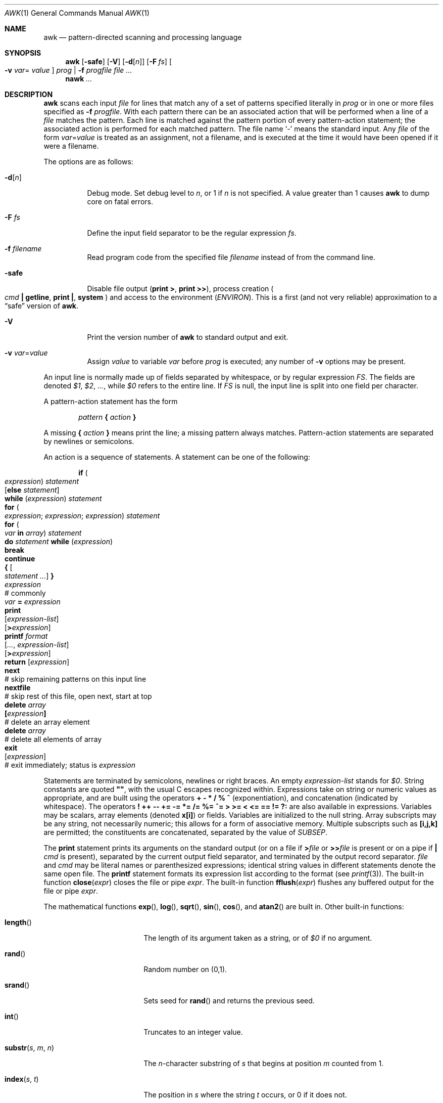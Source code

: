 .\"	$OpenBSD: src/usr.bin/awk/awk.1,v 1.16 2003/12/12 19:50:55 jmc Exp $
.\" EX/EE is a Bd
.\"
.\" Copyright (C) Lucent Technologies 1997
.\" All Rights Reserved
.\"
.\" Permission to use, copy, modify, and distribute this software and
.\" its documentation for any purpose and without fee is hereby
.\" granted, provided that the above copyright notice appear in all
.\" copies and that both that the copyright notice and this
.\" permission notice and warranty disclaimer appear in supporting
.\" documentation, and that the name Lucent Technologies or any of
.\" its entities not be used in advertising or publicity pertaining
.\" to distribution of the software without specific, written prior
.\" permission.
.\"
.\" LUCENT DISCLAIMS ALL WARRANTIES WITH REGARD TO THIS SOFTWARE,
.\" INCLUDING ALL IMPLIED WARRANTIES OF MERCHANTABILITY AND FITNESS.
.\" IN NO EVENT SHALL LUCENT OR ANY OF ITS ENTITIES BE LIABLE FOR ANY
.\" SPECIAL, INDIRECT OR CONSEQUENTIAL DAMAGES OR ANY DAMAGES
.\" WHATSOEVER RESULTING FROM LOSS OF USE, DATA OR PROFITS, WHETHER
.\" IN AN ACTION OF CONTRACT, NEGLIGENCE OR OTHER TORTIOUS ACTION,
.\" ARISING OUT OF OR IN CONNECTION WITH THE USE OR PERFORMANCE OF
.\" THIS SOFTWARE.
.\"
.Dd June 29, 1996
.Dt AWK 1
.Os
.Sh NAME
.Nm awk
.Nd pattern-directed scanning and processing language
.Sh SYNOPSIS
.Nm awk
.Op Fl safe
.Op Fl V
.Op Fl d Ns Op Ar n
.Op Fl F Ar fs
.Oo Fl v Ar var Ns =
.Ns Ar value Oc
.Ar prog | Fl f Ar progfile
.Ar
.Nm nawk
.Ar ...
.Sh DESCRIPTION
.Nm
scans each input
.Ar file
for lines that match any of a set of patterns specified literally in
.Ar prog
or in one or more files specified as
.Fl f Ar progfile .
With each pattern there can be an associated action that will be performed
when a line of a
.Ar file
matches the pattern.
Each line is matched against the
pattern portion of every pattern-action statement;
the associated action is performed for each matched pattern.
The file name
.Sq -
means the standard input.
Any
.Ar file
of the form
.Ar var Ns = Ns Ar value
is treated as an assignment, not a filename,
and is executed at the time it would have been opened if it were a filename.
.Pp
The options are as follows:
.Bl -tag -width Ds
.It Fl d Ns Op Ar n
Debug mode.
Set debug level to
.Ar n ,
or 1 if
.Ar n
is not specified.
A value greater than 1 causes
.Nm
to dump core on fatal errors.
.It Fl F Ar fs
Define the input field separator to be the regular expression
.Ar fs .
.It Fl f Ar filename
Read program code from the specified file
.Ar filename
instead of from the command line.
.It Fl safe
Disable file output
.Pf ( Ic print > ,
.Ic print >> ) ,
process creation
.Po
.Ar cmd Ic \&| getline ,
.Ic print \&| , system
.Pc
and access to the environment
.Pq Va ENVIRON .
This
is a first
.Pq and not very reliable
approximation to a
.Dq safe
version of
.Nm .
.It Fl V
Print the version number of
.Nm
to standard output and exit.
.It Fl v Ar var Ns = Ns Ar value
Assign
.Ar value
to variable
.Ar var
before
.Ar prog
is executed;
any number of
.Fl v
options may be present.
.El
.Pp
An input line is normally made up of fields separated by whitespace,
or by regular expression
.Va FS .
The fields are denoted
.Va $1 , $2 , ... ,
while
.Va $0
refers to the entire line.
If
.Va FS
is null, the input line is split into one field per character.
.Pp
A pattern-action statement has the form
.Pp
.D1 Ar pattern Ic \&{ Ar action Ic \&}
.Pp
A missing
.Ic \&{ Ar action Ic \&}
means print the line;
a missing pattern always matches.
Pattern-action statements are separated by newlines or semicolons.
.Pp
An action is a sequence of statements.
A statement can be one of the following:
.Bd -unfilled -offset indent
.Ic if ( Xo
.Ar expression ) statement \&
.Op Ic else Ar statement
.Xc
.Ic while ( Ar expression ) statement
.Ic for ( Xo
.Ar expression ; expression ; expression ) statement
.Xc
.Ic for ( Xo
.Ar var Ic in Ar array ) statement
.Xc
.Ic do Ar statement Ic while ( Ar expression )
.Ic break
.Ic continue
.Ic { Oo Ar statement ... Oc Ic \& }
.Ar expression Xo
.No "# commonly" \&
.Ar var Ic = Ar expression
.Xc
.Ic print Xo
.Op Ar expression-list
.Op Ic > Ns Ar expression
.Xc
.Ic printf Ar format Xo
.Op Ar ... , expression-list
.Op Ic > Ns Ar expression
.Xc
.Ic return Op Ar expression
.Ic next Xo
.No "# skip remaining patterns on this input line"
.Xc
.Ic nextfile Xo
.No "# skip rest of this file, open next, start at top"
.Xc
.Ic delete Ar array Ns Xo
.Ic \&[ Ns Ar expression Ns Ic \&]
.No \& "# delete an array element"
.Xc
.Ic delete Ar array Xo
.No "# delete all elements of array"
.Xc
.Ic exit Xo
.Op Ar expression
.No \& "# exit immediately; status is" Ar expression
.Xc
.Ed
.Pp
Statements are terminated by
semicolons, newlines or right braces.
An empty
.Ar expression-list
stands for
.Ar $0 .
String constants are quoted
.Li \&"" ,
with the usual C escapes recognized within.
Expressions take on string or numeric values as appropriate,
and are built using the operators
.Ic + \- * / % ^
(exponentiation), and concatenation (indicated by whitespace).
The operators
.Ic \&! ++ \-\- += \-= *= /= %= ^=
.Ic > >= < <= == != ?:
are also available in expressions.
Variables may be scalars, array elements
(denoted
.Li x[i] )
or fields.
Variables are initialized to the null string.
Array subscripts may be any string,
not necessarily numeric;
this allows for a form of associative memory.
Multiple subscripts such as
.Li [i,j,k]
are permitted; the constituents are concatenated,
separated by the value of
.Va SUBSEP .
.Pp
The
.Ic print
statement prints its arguments on the standard output
(or on a file if
.Ic > Ns Ar file
or
.Ic >> Ns Ar file
is present or on a pipe if
.Ic \&| Ar cmd
is present), separated by the current output field separator,
and terminated by the output record separator.
.Ar file
and
.Ar cmd
may be literal names or parenthesized expressions;
identical string values in different statements denote
the same open file.
The
.Ic printf
statement formats its expression list according to the format
(see
.Xr printf 3 ) .
The built-in function
.Fn close expr
closes the file or pipe
.Fa expr .
The built-in function
.Fn fflush expr
flushes any buffered output for the file or pipe
.Fa expr .
.Pp
The mathematical functions
.Fn exp ,
.Fn log ,
.Fn sqrt ,
.Fn sin ,
.Fn cos ,
and
.Fn atan2
are built in.
Other built-in functions:
.Bl -tag -width Fn
.It Fn length
The length of its argument
taken as a string,
or of
.Va $0
if no argument.
.It Fn rand
Random number on (0,1).
.It Fn srand
Sets seed for
.Fn rand
and returns the previous seed.
.It Fn int
Truncates to an integer value.
.It Fn substr s m n
The
.Fa n Ns No -character
substring of
.Fa s
that begins at position
.Fa m
counted from 1.
.It Fn index s t
The position in
.Fa s
where the string
.Fa t
occurs, or 0 if it does not.
.It Fn match s r
The position in
.Fa s
where the regular expression
.Fa r
occurs, or 0 if it does not.
The variables
.Va RSTART
and
.Va RLENGTH
are set to the position and length of the matched string.
.It Fn split s a fs
Splits the string
.Fa s
into array elements
.Va a[1] , a[2] , ... , a[n]
and returns
.Va n .
The separation is done with the regular expression
.Ar fs
or with the field separator
.Va FS
if
.Ar fs
is not given.
An empty string as field separator splits the string
into one array element per character.
.It Fn sub r t s
Substitutes
.Fa t
for the first occurrence of the regular expression
.Fa r
in the string
.Fa s .
If
.Fa s
is not given,
.Va $0
is used.
.It Fn gsub r t s
Same as
.Fn sub
except that all occurrences of the regular expression
are replaced;
.Fn sub
and
.Fn gsub
return the number of replacements.
.It Fn sprintf fmt expr ...
The string resulting from formatting
.Fa expr , ...
according to the
.Xr printf 3
format
.Fa fmt .
.It Fn system cmd
Executes
.Fa cmd
and returns its exit status.
.It Fn tolower str
Returns a copy of
.Fa str
with all upper-case characters translated to their
corresponding lower-case equivalents.
.It Fn toupper str
Returns a copy of
.Fa str
with all lower-case characters translated to their
corresponding upper-case equivalents.
.El
.Pp
The
.Sq function
.Ic getline
sets
.Va $0
to the next input record from the current input file;
.Ic getline < Ar file
sets
.Va $0
to the next record from
.Ar file .
.Ic getline Va x
sets variable
.Va x
instead.
Finally,
.Ar cmd Ic \&| getline
pipes the output of
.Ar cmd
into
.Ic getline ;
each call of
.Ic getline
returns the next line of output from
.Ar cmd .
In all cases,
.Ic getline
returns 1 for a successful input,
0 for end of file, and \-1 for an error.
.Pp
Patterns are arbitrary Boolean combinations
(with
.Ic "\&! || &&" )
of regular expressions and
relational expressions.
Regular expressions are as in
.Xr egrep 1 .
Isolated regular expressions
in a pattern apply to the entire line.
Regular expressions may also occur in
relational expressions, using the operators
.Ic ~
and
.Ic !~ .
.Ic / Ns Ar re Ns Ic /
is a constant regular expression;
any string (constant or variable) may be used
as a regular expression, except in the position of an isolated regular expression
in a pattern.
.Pp
A pattern may consist of two patterns separated by a comma;
in this case, the action is performed for all lines
from an occurrence of the first pattern
through an occurrence of the second.
.Pp
A relational expression is one of the following:
.Bd -unfilled -offset indent
.Ar expression matchop regular-expression
.Ar expression relop expression
.Ar expression Ic in Ar array-name
.Ic \&( Ns Xo
.Ar expr , expr , \&... Ns Ic \&) in
.Ar \& array-name
.Xc
.Ed
.Pp
where a
.Ar relop
is any of the six relational operators in C, and a
.Ar matchop
is either
.Ic ~
(matches)
or
.Ic !~
(does not match).
A conditional is an arithmetic expression,
a relational expression,
or a Boolean combination
of these.
.Pp
The special patterns
.Ic BEGIN
and
.Ic END
may be used to capture control before the first input line is read
and after the last.
.Ic BEGIN
and
.Ic END
do not combine with other patterns.
.Pp
Variable names with special meanings:
.Pp
.Bl -tag -width "FILENAME" -compact
.It Va ARGC
Argument count, assignable.
.It Va ARGV
Argument array, assignable;
non-null members are taken as filenames.
.It Va CONVFMT
Conversion format used when converting numbers
(default
.Qq Li %.6g ) .
.It Va ENVIRON
Array of environment variables; subscripts are names.
.It Va FILENAME
The name of the current input file.
.It Va FNR
Ordinal number of the current record in the current file.
.It Va FS
Regular expression used to separate fields; also settable
by option
.Fl F Ar fs .
.It Va NF
Number of fields in the current record.
.It Va NR
Ordinal number of the current record.
.It Va OFMT
Output format for numbers (default
.Qq Li %.6g ) .
.It Va OFS
Output field separator (default blank).
.It Va ORS
Output record separator (default newline).
.It Va RS
Input record separator (default newline).
.It Va SUBSEP
Separates multiple subscripts (default 034).
.El
.Pp
Functions may be defined (at the position of a pattern-action statement)
thusly:
.Pp
.Dl function foo(a, b, c) { ...; return x }
.Pp
Parameters are passed by value if scalar, and by reference if array name;
functions may be called recursively.
Parameters are local to the function; all other variables are global.
Thus local variables may be created by providing excess parameters in
the function definition.
.Sh EXAMPLES
Print lines longer than 72 characters:
.Pp
.Dl length($0) > 72
.Pp
Print first two fields in opposite order:
.Pp
.Dl { print $2, $1 }
.Pp
Same, with input fields separated by comma and/or blanks and tabs:
.Bd -literal -offset indent
BEGIN { FS = ",[ \et]*|[ \et]+" }
      { print $2, $1 }
.Ed
.Pp
Add up first column, print sum and average:
.Bd -literal -offset indent
{ s += $1 }
END { print "sum is", s, " average is", s/NR }
.Ed
.Pp
Print all lines between start/stop pairs:
.Pp
.Dl /start/, /stop/
.Pp
Simulate echo(1):
.Bd -literal -offset indent
BEGIN { # Simulate echo(1)
        for (i = 1; i < ARGC; i++) printf "%s ", ARGV[i]
        printf "\en"
        exit }
.Ed
.Sh SEE ALSO
.Xr egrep 1 ,
.Xr lex 1 ,
.Xr sed 1 ,
.Xr printf 3
.Rs
.%A A. V. Aho
.%A B. W. Kernighan
.%A P. J. Weinberger
.%T The AWK Programming Language
.%I Addison-Wesley
.%D 1988
.%O ISBN 0-201-07981-X
.Re
.Sh HISTORY
An
.Nm
utility appeared in
.At v7 .
.Sh BUGS
There are no explicit conversions between numbers and strings.
To force an expression to be treated as a number add 0 to it;
to force it to be treated as a string concatenate
.Li \&""
to it.
.Pp
The scope rules for variables in functions are a botch;
the syntax is worse.
